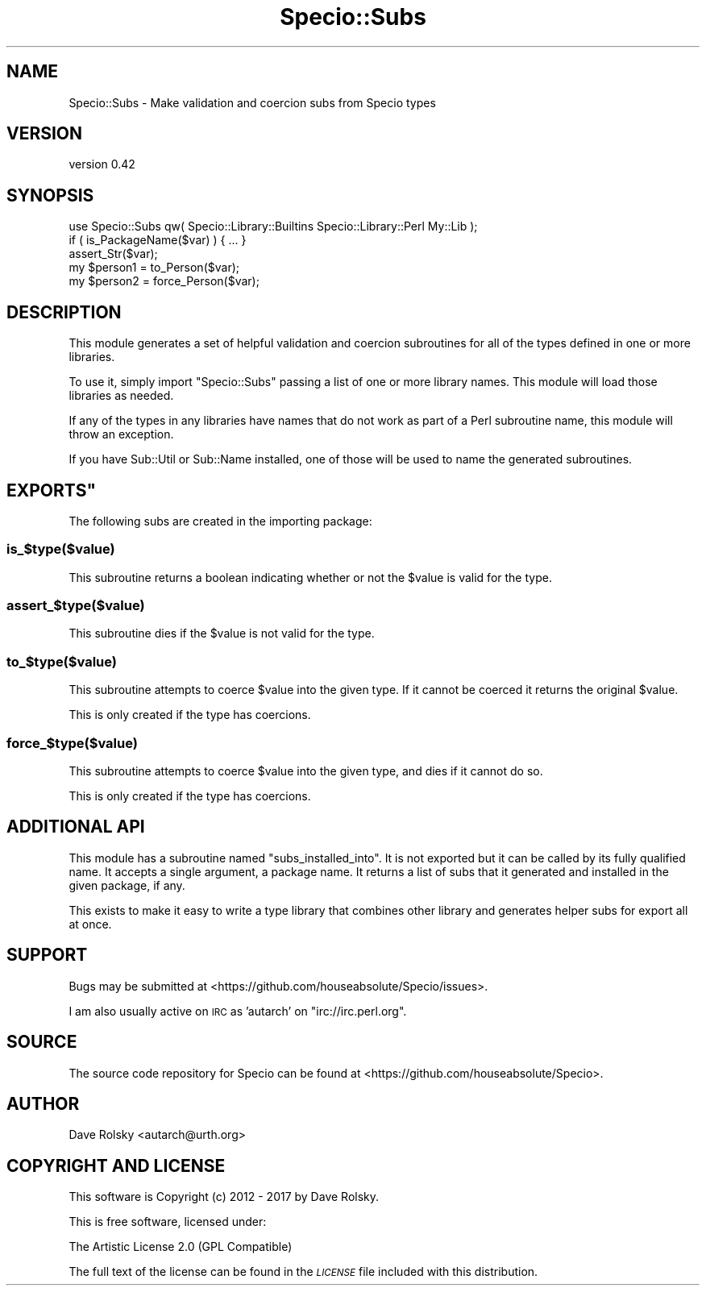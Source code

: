 .\" Automatically generated by Pod::Man 4.10 (Pod::Simple 3.35)
.\"
.\" Standard preamble:
.\" ========================================================================
.de Sp \" Vertical space (when we can't use .PP)
.if t .sp .5v
.if n .sp
..
.de Vb \" Begin verbatim text
.ft CW
.nf
.ne \\$1
..
.de Ve \" End verbatim text
.ft R
.fi
..
.\" Set up some character translations and predefined strings.  \*(-- will
.\" give an unbreakable dash, \*(PI will give pi, \*(L" will give a left
.\" double quote, and \*(R" will give a right double quote.  \*(C+ will
.\" give a nicer C++.  Capital omega is used to do unbreakable dashes and
.\" therefore won't be available.  \*(C` and \*(C' expand to `' in nroff,
.\" nothing in troff, for use with C<>.
.tr \(*W-
.ds C+ C\v'-.1v'\h'-1p'\s-2+\h'-1p'+\s0\v'.1v'\h'-1p'
.ie n \{\
.    ds -- \(*W-
.    ds PI pi
.    if (\n(.H=4u)&(1m=24u) .ds -- \(*W\h'-12u'\(*W\h'-12u'-\" diablo 10 pitch
.    if (\n(.H=4u)&(1m=20u) .ds -- \(*W\h'-12u'\(*W\h'-8u'-\"  diablo 12 pitch
.    ds L" ""
.    ds R" ""
.    ds C` ""
.    ds C' ""
'br\}
.el\{\
.    ds -- \|\(em\|
.    ds PI \(*p
.    ds L" ``
.    ds R" ''
.    ds C`
.    ds C'
'br\}
.\"
.\" Escape single quotes in literal strings from groff's Unicode transform.
.ie \n(.g .ds Aq \(aq
.el       .ds Aq '
.\"
.\" If the F register is >0, we'll generate index entries on stderr for
.\" titles (.TH), headers (.SH), subsections (.SS), items (.Ip), and index
.\" entries marked with X<> in POD.  Of course, you'll have to process the
.\" output yourself in some meaningful fashion.
.\"
.\" Avoid warning from groff about undefined register 'F'.
.de IX
..
.nr rF 0
.if \n(.g .if rF .nr rF 1
.if (\n(rF:(\n(.g==0)) \{\
.    if \nF \{\
.        de IX
.        tm Index:\\$1\t\\n%\t"\\$2"
..
.        if !\nF==2 \{\
.            nr % 0
.            nr F 2
.        \}
.    \}
.\}
.rr rF
.\" ========================================================================
.\"
.IX Title "Specio::Subs 3"
.TH Specio::Subs 3 "2017-11-04" "perl v5.28.1" "User Contributed Perl Documentation"
.\" For nroff, turn off justification.  Always turn off hyphenation; it makes
.\" way too many mistakes in technical documents.
.if n .ad l
.nh
.SH "NAME"
Specio::Subs \- Make validation and coercion subs from Specio types
.SH "VERSION"
.IX Header "VERSION"
version 0.42
.SH "SYNOPSIS"
.IX Header "SYNOPSIS"
.Vb 1
\&  use Specio::Subs qw( Specio::Library::Builtins Specio::Library::Perl My::Lib );
\&
\&  if ( is_PackageName($var) ) { ... }
\&
\&  assert_Str($var);
\&
\&  my $person1 = to_Person($var);
\&  my $person2 = force_Person($var);
.Ve
.SH "DESCRIPTION"
.IX Header "DESCRIPTION"
This module generates a set of helpful validation and coercion subroutines for
all of the types defined in one or more libraries.
.PP
To use it, simply import \f(CW\*(C`Specio::Subs\*(C'\fR passing a list of one or more library
names. This module will load those libraries as needed.
.PP
If any of the types in any libraries have names that do not work as part of a
Perl subroutine name, this module will throw an exception.
.PP
If you have Sub::Util or Sub::Name installed, one of those will be used
to name the generated subroutines.
.ie n .SH """EXPORTS"""
.el .SH "``EXPORTS''"
.IX Header "EXPORTS"
The following subs are created in the importing package:
.SS "is_$type($value)"
.IX Subsection "is_$type($value)"
This subroutine returns a boolean indicating whether or not the \f(CW$value\fR is
valid for the type.
.SS "assert_$type($value)"
.IX Subsection "assert_$type($value)"
This subroutine dies if the \f(CW$value\fR is not valid for the type.
.SS "to_$type($value)"
.IX Subsection "to_$type($value)"
This subroutine attempts to coerce \f(CW$value\fR into the given type. If it cannot
be coerced it returns the original \f(CW$value\fR.
.PP
This is only created if the type has coercions.
.SS "force_$type($value)"
.IX Subsection "force_$type($value)"
This subroutine attempts to coerce \f(CW$value\fR into the given type, and dies if
it cannot do so.
.PP
This is only created if the type has coercions.
.SH "ADDITIONAL API"
.IX Header "ADDITIONAL API"
This module has a subroutine named \f(CW\*(C`subs_installed_into\*(C'\fR. It is not exported
but it can be called by its fully qualified name. It accepts a single
argument, a package name. It returns a list of subs that it generated and
installed in the given package, if any.
.PP
This exists to make it easy to write a type library that combines other
library and generates helper subs for export all at once.
.SH "SUPPORT"
.IX Header "SUPPORT"
Bugs may be submitted at <https://github.com/houseabsolute/Specio/issues>.
.PP
I am also usually active on \s-1IRC\s0 as 'autarch' on \f(CW\*(C`irc://irc.perl.org\*(C'\fR.
.SH "SOURCE"
.IX Header "SOURCE"
The source code repository for Specio can be found at <https://github.com/houseabsolute/Specio>.
.SH "AUTHOR"
.IX Header "AUTHOR"
Dave Rolsky <autarch@urth.org>
.SH "COPYRIGHT AND LICENSE"
.IX Header "COPYRIGHT AND LICENSE"
This software is Copyright (c) 2012 \- 2017 by Dave Rolsky.
.PP
This is free software, licensed under:
.PP
.Vb 1
\&  The Artistic License 2.0 (GPL Compatible)
.Ve
.PP
The full text of the license can be found in the
\&\fI\s-1LICENSE\s0\fR file included with this distribution.
